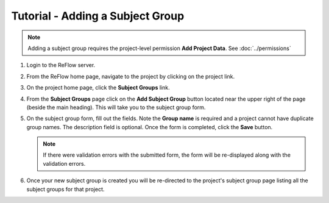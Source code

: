 Tutorial - Adding a Subject Group
=================================

.. note:: Adding a subject group requires the project-level permission **Add Project Data**.  See :doc:`../permissions`

#.  Login to the ReFlow server.

#.  From the ReFlow home page, navigate to the project by clicking on the project link.

#.  On the project home page, click the **Subject Groups** link.

    .. image:: ../images/project-home.png

#.  From the **Subject Groups** page click on the **Add Subject Group** button located near the upper right of the page (beside the main heading). This will take you to the subject group form.

    .. image:: ../images/add-subject-group.png

#.  On the subject group form, fill out the fields. Note the **Group name** is required and a project cannot have duplicate group names. The description field is optional. Once the form is completed, click the **Save** button.

    .. image:: ../images/add-subject-group-form.png

    .. note:: If there were validation errors with the submitted form, the form will be re-displayed along with the validation errors.

#.  Once your new subject group is created you will be re-directed to the project's subject group page listing all the subject groups for that project.

    .. image:: ../images/subject-group-form-success.png